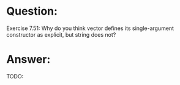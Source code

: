 * Question:
Exercise 7.51: Why do you think vector defines its single-argument
constructor as explicit, but string does not?

* Answer:
TODO:
